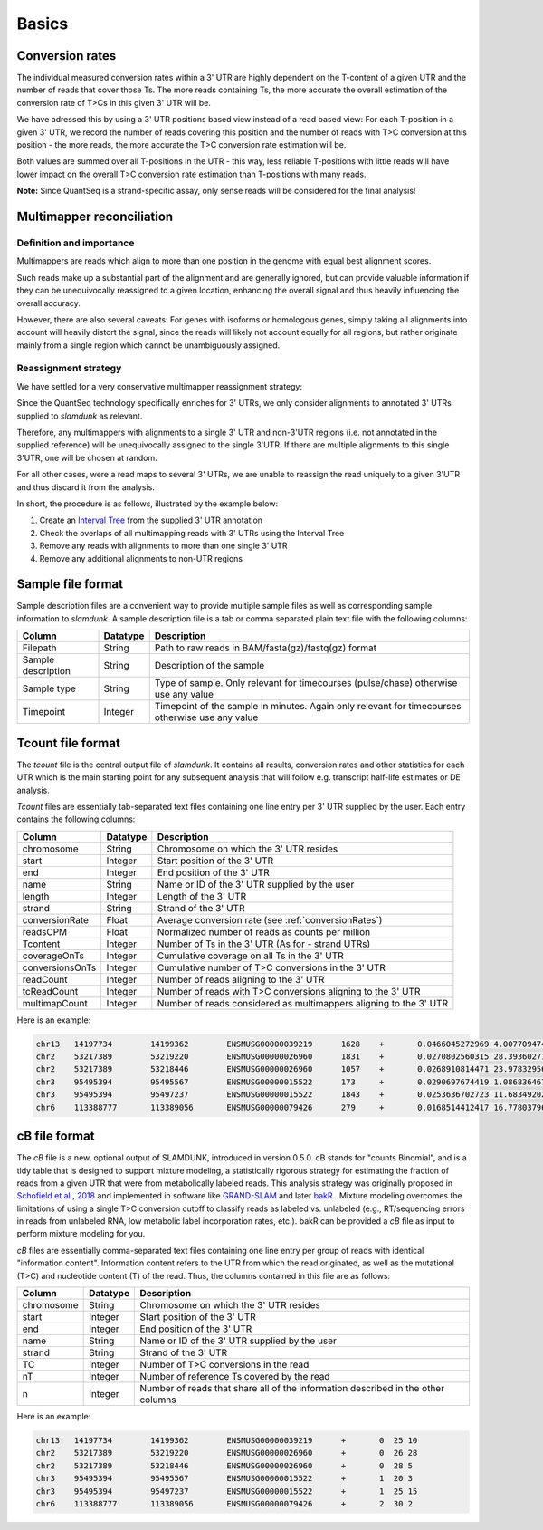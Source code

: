 Basics
======

.. _conversionRates:

Conversion rates
----------------

The individual measured conversion rates within a 3' UTR are highly dependent on the T-content of a given UTR and the number of reads that cover those Ts.
The more reads containing Ts, the more accurate the overall estimation of the conversion rate of T>Cs in this given 3' UTR will be.

We have adressed this by using a 3' UTR positions based view instead of a read based view: For each T-position in a given 3' UTR, we record
the number of reads covering this position and the number of reads with T>C conversion at this position - the more reads, the more accurate the T>C conversion rate estimation will be.

Both values are summed over all T-positions in the UTR - this way, less reliable T-positions with little reads will have lower impact on the overall T>C conversion rate estimation than
T-positions with many reads.   


.. image:: img/conversionrates.png
   :width: 800px
   
**Note:** Since QuantSeq is a strand-specific assay, only sense reads will be considered for the final analysis!

Multimapper reconciliation
--------------------------

Definition and importance
^^^^^^^^^^^^^^^^^^^^^^^^^

Multimappers are reads which align to more than one position in the genome with equal best alignment scores.

Such reads make up a substantial part of the alignment and are generally ignored, but can provide valuable information if they can be unequivocally
reassigned to a given location, enhancing the overall signal and thus heavily influencing the overall accuracy.

However, there are also several caveats: For genes with isoforms or homologous genes, simply taking all alignments into account will heavily distort
the signal, since the reads will likely not account equally for all regions, but rather originate mainly from a single region which cannot be unambiguously assigned. 

Reassignment strategy
^^^^^^^^^^^^^^^^^^^^^

We have settled for a very conservative multimapper reassignment strategy:

Since the QuantSeq technology specifically enriches for 3' UTRs, we only consider alignments to annotated 3' UTRs supplied to *slamdunk* as relevant.

Therefore, any multimappers with alignments to a single 3' UTR and non-3'UTR regions (i.e. not annotated in the supplied reference) will be unequivocally
assigned to the single 3'UTR. If there are multiple alignments to this single 3'UTR, one will be chosen at random.

For all other cases, were a read maps to several 3' UTRs, we are unable to reassign the read uniquely to a given 3'UTR and thus discard it from the analysis.

In short, the procedure is as follows, illustrated by the example below:

#. Create an `Interval Tree <https://pypi.python.org/pypi/intervaltree/2.0.4>`_ from the supplied 3' UTR annotation
#. Check the overlaps of all multimapping reads with 3' UTRs using the Interval Tree
#. Remove any reads with alignments to more than one single 3' UTR
#. Remove any additional alignments to non-UTR regions

.. image:: img/multimappers.png
   :width: 800px
   
.. _sample-file:
   
Sample file format
------------------

Sample description files are a convenient way to provide multiple sample files as well as corresponding sample information to *slamdunk*. A sample description
file is a tab or comma separated plain text file with the following columns:

================== ========  ===============================================================================================
Column             Datatype  Description
================== ========  ===============================================================================================
Filepath           String    Path to raw reads in BAM/fasta(gz)/fastq(gz) format
Sample description String    Description of the sample
Sample type        String    Type of sample. Only relevant for timecourses (pulse/chase) otherwise use any value 
Timepoint          Integer   Timepoint of the sample in minutes. Again only relevant for timecourses otherwise use any value
================== ========  ===============================================================================================

.. _tcount-file:

Tcount file format
------------------

The *tcount* file is the central output file of *slamdunk*. It contains all results, conversion rates and other statistics for each UTR which is the
main starting point for any subsequent analysis that will follow e.g. transcript half-life estimates or DE analysis.

*Tcount* files are essentially tab-separated text files containing one line entry per 3' UTR supplied by the user. Each entry contains the following
columns:

===============  ========  ===================================================================================
Column           Datatype  Description
===============  ========  ===================================================================================
chromosome       String    Chromosome on which the 3' UTR resides
start            Integer   Start position of the 3' UTR
end              Integer   End position of the 3' UTR
name             String    Name or ID of the 3' UTR supplied by the user
length           Integer   Length of the 3' UTR
strand           String    Strand of the 3' UTR
conversionRate   Float     Average conversion rate (see :ref:`conversionRates`)
readsCPM         Float     Normalized number of reads as counts per million
Tcontent         Integer   Number of Ts in the 3' UTR (As for - strand UTRs)
coverageOnTs     Integer   Cumulative coverage on all Ts in the 3' UTR
conversionsOnTs  Integer   Cumulative number of T>C conversions in the 3' UTR
readCount        Integer   Number of reads aligning to the 3' UTR
tcReadCount      Integer   Number of reads with T>C conversions aligning to the 3' UTR
multimapCount    Integer   Number of reads considered as multimappers aligning to the 3' UTR
===============  ========  ===================================================================================

Here is an example:

.. code:: bash

   chr13   14197734        14199362        ENSMUSG00000039219      1628    +       0.0466045272969 4.00770947448   587     751     35      59      29      0
   chr2    53217389        53219220        ENSMUSG00000026960      1831    +       0.0270802560315 28.3936027175   709     6093    165     418     138     2
   chr2    53217389        53218446        ENSMUSG00000026960      1057    +       0.0268910814471 23.9783295677   407     5169    139     353     118     0
   chr3    95495394        95495567        ENSMUSG00000015522      173     +       0.0290697674419 1.08683646766   53      172     5       16      5       0
   chr3    95495394        95497237        ENSMUSG00000015522      1843    +       0.0253636702723 11.6834920273   584     2681    68      172     55      4
   chr6    113388777       113389056       ENSMUSG00000079426      279     +       0.0168514412417 16.7780379694   71      2255    38      247     38      3


.. _cB-file:

cB file format
------------------

The *cB* file is a new, optional output of SLAMDUNK, introduced in version 0.5.0. cB stands for "counts Binomial", and is a tidy table that 
is designed to support mixture modeling, a statistically rigorous strategy for estimating the fraction of reads from a given UTR that were
from metabolically labeled reads. This analysis strategy was originally proposed in `Schofield et al., 2018 <https://www.nature.com/articles/nmeth.4582>`_ 
and implemented in software like `GRAND-SLAM <https://academic.oup.com/bioinformatics/article/34/13/i218/5045735?login=true>`_ and 
later `bakR <https://rnajournal.cshlp.org/content/29/7/958.abstract>`_ . Mixture modeling overcomes the limitations of using a single T>C conversion
cutoff to classify reads as labeled vs. unlabeled (e.g., RT/sequencing errors in reads from unlabeled RNA, low metabolic label incorporation rates,
etc.). bakR can be provided a *cB* file as input to perform mixture modeling for you. 

*cB* files are essentially comma-separated text files containing one line entry per group of reads with identical "information content".
Information content refers to the UTR from which the read originated, as well as the mutational (T>C) and nucleotide content (T) of the read. Thus,
the columns contained in this file are as follows:

===============  ========  ===================================================================================
Column           Datatype  Description
===============  ========  ===================================================================================
chromosome       String    Chromosome on which the 3' UTR resides
start            Integer   Start position of the 3' UTR
end              Integer   End position of the 3' UTR
name             String    Name or ID of the 3' UTR supplied by the user
strand           String    Strand of the 3' UTR
TC               Integer   Number of T>C conversions in the read
nT               Integer   Number of reference Ts covered by the read
n                Integer   Number of reads that share all of the information described in the other columns
===============  ========  ===================================================================================

Here is an example:

.. code:: bash

   chr13   14197734        14199362        ENSMUSG00000039219      +       0  25 10
   chr2    53217389        53219220        ENSMUSG00000026960      +       0  26 28
   chr2    53217389        53218446        ENSMUSG00000026960      +       0  28 5
   chr3    95495394        95495567        ENSMUSG00000015522      +       1  20 3
   chr3    95495394        95497237        ENSMUSG00000015522      +       1  25 15
   chr6    113388777       113389056       ENSMUSG00000079426      +       2  30 2